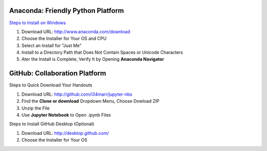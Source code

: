 Anaconda: Friendly Python Platform
----------------------------------

`Steps to Install on Windows <http://docs.anaconda.com/anaconda/install/windows>`_

1. Download URL: http://www.anaconda.com/download
2. Choose the Installer for Your OS and CPU
3. Select an Install for "Just Me"
4. Install to a Directory Path that Does Not Contain Spaces or Unicode Characters
5. Ater the Install is Complete, Verify It by Opening **Anaconda Navigator**

.. image:: https://lh3.googleusercontent.com/kbFaBiDXJ8wCAc6QMB2x0YEY3Y6yVH3i-Yw_6iA_j3TlqqLNkIVrq0rKc6KNoJCFaPn_Oq-_T0nNZnIqrjeOeLzSXYk1htnFNMCdVrmhJGrIYn95LSEudOGXfsfJEAfQFYh1JNxx5cB25M0oZ6NUr42T-5Izq09eqgxPyB0Ph95ep5v3vHE-Y_7dMv6GcqHkuS149DyRz1TX-g6HZRMnjccu0Z9BVxjJ644_9-QhJ601X7qywlXVu-Rbpv5EFBX2AL7sjO9wf_xqRe8JoMj7N9fjAdMytF2kNf-kPLMr7inG8sOaAKcHHgIHrsTFqUMZFjO7RyT9ANAoJjunpgqh38FdVI2DoJWCHxyTmCoQH1zwsJWOVFzp96vCphzZUfVV4iL56m9CDl1vA5mnDU5xhlXs8FzKbFnaOLveFDSjAxXo4zqCOxFU7PD2yJ9HZQLtl1KpYtUtoMzwLHlDPK4Gjpf2SjiG_0keDLQ_HHW3CVC8Icummx4QAeKqSB5rsW50p_vQKLRyKbLOPG4evpnMf6mOcgAIqAueTWygxe6LEyjPNHvGn3RLckxAr-incXxRcBdyhim5btzindvs5BXzDAaLlOkq535nmivTQLnA2g=w292-h410-no
.. image:: https://lh3.googleusercontent.com/OZtoTQYfazZNET2H6Mk-Nnh98ri3EvCyN7NwVZTLzZy6wWK6rvP_LXNqHcfTJ-6RmI6UXpc8bIrT08DaYUn7pKMeG4VYCNYQkiZztrkAfYjzXnDPOcscM7sqaK1z8FMZ_0ov5R4AuI3WwNCYP4UmPh3a9yVh1DOkmnvSRczBgRqLguQ83JsoJdye0IKWMIWRnb9YyO6kq9tHi0_RE9zsr0_41fPPfza9ucK7wekWiTjbj2Wz92q8g1Hw9qqOj02wR_qKJNGzlrQi9k6XYukbCRR7_-JqgOQieV2rB34meOyo2feGXL00U3UHxlhIlOj5dvAlCBH7rt5f3roUf6sGby9kqvZj7gZ6rfrzwh_7RMlXsU9J51nLfnkZFhgruwqXYRQJAa6dfvffvhB96c3GiksbomyB8p5X7kP-RvJBOdTQ0QAgci2tm7Ple1tcHU1LeR-wLV4hO1gR1dDEfwL2rVhv3h52bzBIf9MVWFKpGil38w7qYhPByB6bDIyEaycT9pvzsCxGaqt0DyZk9sZ-CPjrYqKkGLbQxkgZRq2CvMyM9U9bT_q1zRHowIpLIXFDC-rWIym6t1EDR8mHgeE40HnoZutc68FcyScXfmdCLA=w1051-h803-no

GitHub: Collaboration Platform
------------------------------

Steps to Quick Download Your Handouts

1. Download URL: http://github.com/l34marr/jupyter-nbs
2. Find the **Clone or download** Dropdown Menu, Choose Dowload ZIP
3. Unzip the File
4. Use **Jupyter Notebook** to Open .ipynb Files

.. image:: img/github-download.png

Steps to Install GitHub Desktop (Optional)

1. Download URL: http://desktop.github.com/
2. Choose the Installer for Your OS
